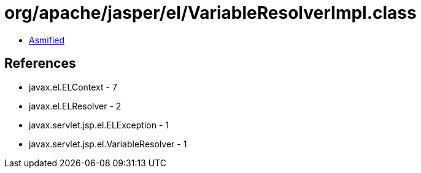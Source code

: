 = org/apache/jasper/el/VariableResolverImpl.class

 - link:VariableResolverImpl-asmified.java[Asmified]

== References

 - javax.el.ELContext - 7
 - javax.el.ELResolver - 2
 - javax.servlet.jsp.el.ELException - 1
 - javax.servlet.jsp.el.VariableResolver - 1
